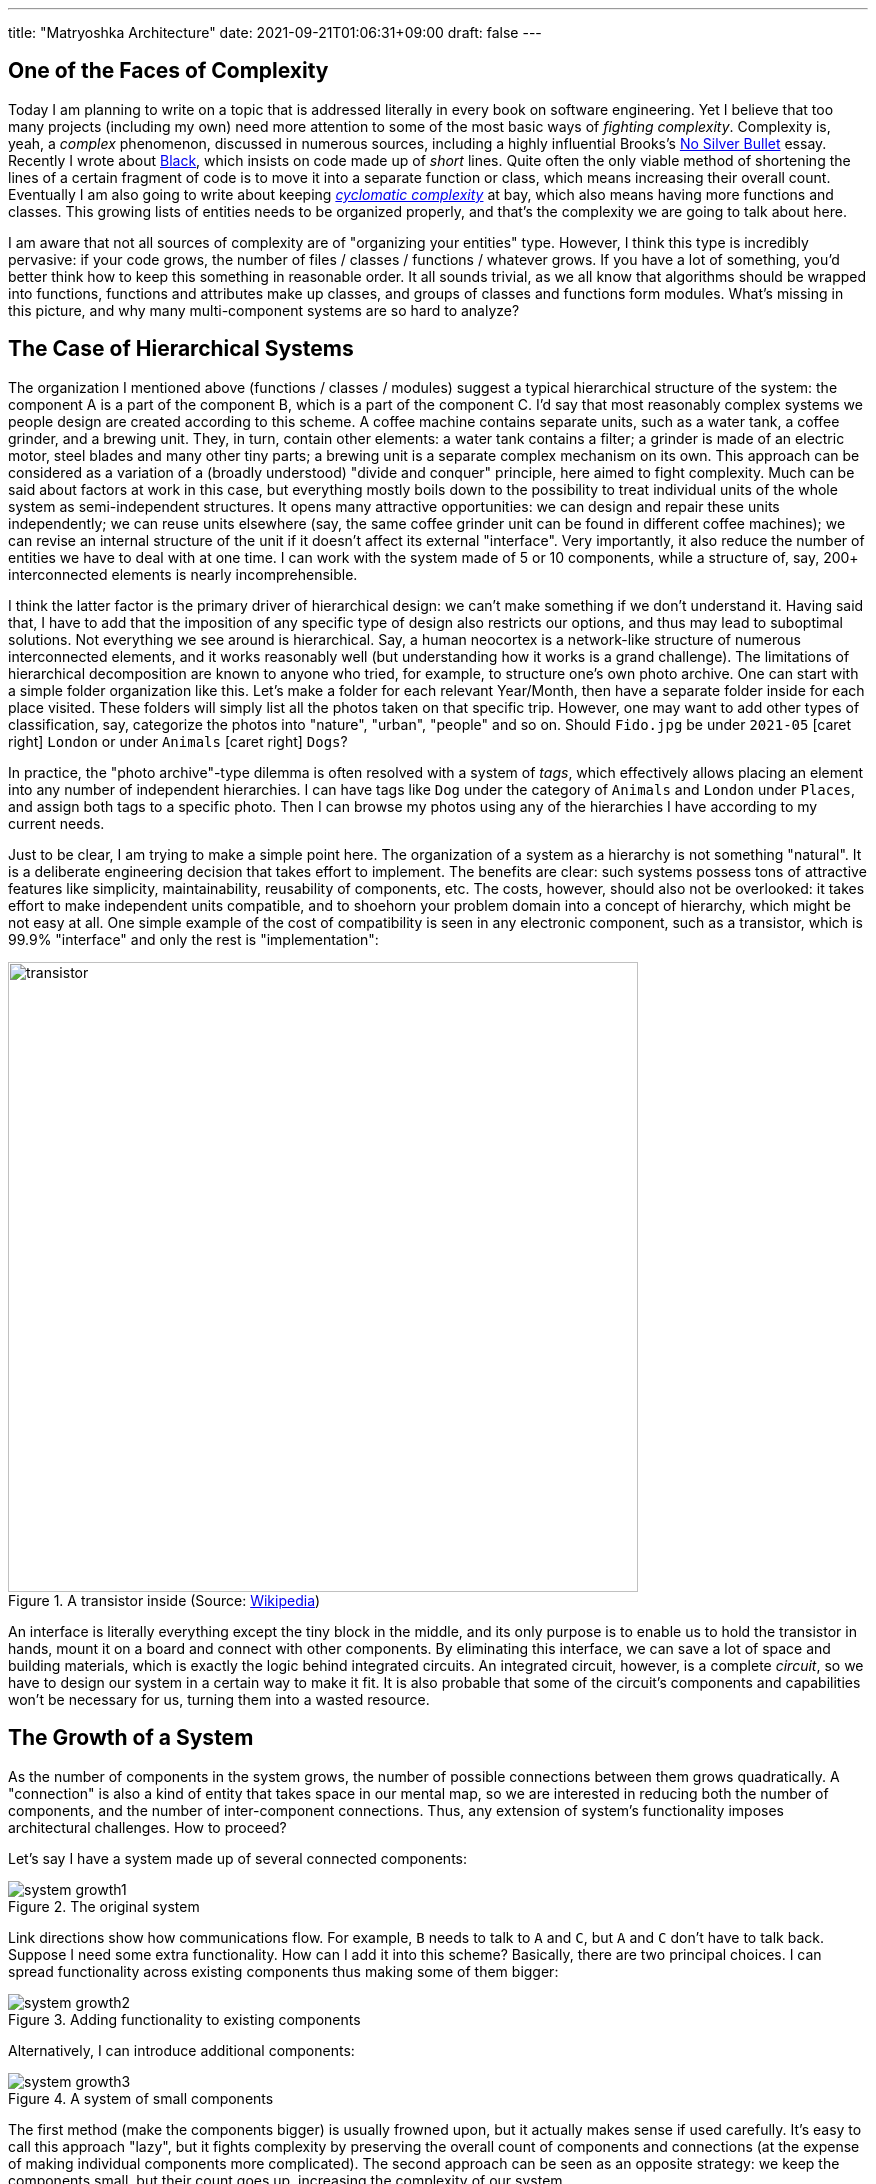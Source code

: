 ---
title: "Matryoshka Architecture"
date: 2021-09-21T01:06:31+09:00
draft: false
---

:source-highlighter: rouge
:rouge-css: style
:rouge-style: pastie
:icons: font
:xrefstyle: short

//:figure-caption!:

== One of the Faces of Complexity

Today I am planning to write on a topic that is addressed literally in every book on software engineering. Yet I believe that too many projects (including my own) need more attention to some of the most basic ways of _fighting complexity_. Complexity is, yeah, a _complex_ phenomenon, discussed in numerous sources, including a highly influential Brooks's https://en.wikipedia.org/wiki/No_Silver_Bullet[No Silver Bullet] essay. Recently I wrote about link:experiencing-black[Black], which insists on code made up of _short_ lines. Quite often the only viable method of shortening the lines of a certain fragment of code is to move it into a separate function or class, which means increasing their overall count. Eventually I am also going to write about keeping https://en.wikipedia.org/wiki/Cyclomatic_complexity[_cyclomatic complexity_] at bay, which also means having more functions and classes. This growing lists of entities needs to be organized properly, and that's the complexity we are going to talk about here.

I am aware that not all sources of complexity are of "organizing your entities" type. However, I think this type is incredibly pervasive: if your code grows, the number of files / classes / functions / whatever grows. If you have a lot of something, you'd better think how to keep this something in reasonable order. It all sounds trivial, as we all know that algorithms should be wrapped into functions, functions and attributes make up classes, and groups of classes and functions form modules. What's missing in this picture, and why many multi-component systems are so hard to analyze?


== The Case of Hierarchical Systems

The organization I mentioned above (functions / classes / modules) suggest a typical hierarchical structure of the system: the component A is a part of the component B, which is a part of the component C. I'd say that most reasonably complex systems we people design are created according to this scheme. A coffee machine contains separate units, such as a water tank, a coffee grinder, and a brewing unit. They, in turn, contain other elements: a water tank contains a filter; a grinder is made of an electric motor, steel blades and many other tiny parts; a brewing unit is a separate complex mechanism on its own. This approach can be considered as a variation of a (broadly understood) "divide and conquer" principle, here aimed to fight complexity. Much can be said about factors at work in this case, but everything mostly boils down to the possibility to treat individual units of the whole system as semi-independent structures. It opens many attractive opportunities: we can design and repair these units independently; we can reuse units elsewhere (say, the same coffee grinder unit can be found in different coffee machines); we can revise an internal structure of the unit if it doesn't affect its external "interface". Very importantly, it also reduce the number of entities we have to deal with at one time. I can work with the system made of 5 or 10 components, while a structure of, say, 200+ interconnected elements is nearly incomprehensible.

I think the latter factor is the primary driver of hierarchical design: we can't make something if we don't understand it. Having said that, I have to add that the imposition of any specific type of design also restricts our options, and thus may lead to suboptimal solutions. Not everything we see around is hierarchical. Say, a human neocortex is a network-like structure of numerous interconnected elements, and it works reasonably well (but understanding how it works is a grand challenge). The limitations of hierarchical decomposition are known to anyone who tried, for example, to structure one's own photo archive. One can start with a simple folder organization like this. Let's make a folder for each relevant Year/Month, then have a separate folder inside for each place visited. These folders will simply list all the photos taken on that specific trip. However, one may want to add other types of classification, say, categorize the photos into "nature", "urban", "people" and so on. Should `Fido.jpg` be under `2021-05` icon:caret-right[] `London` or under `Animals` icon:caret-right[] `Dogs`?

In practice, the "photo archive"-type dilemma is often resolved with a system of _tags_, which effectively allows placing an element into any number of independent hierarchies. I can have tags like `Dog` under the category of `Animals` and `London` under `Places`, and assign both tags to a specific photo. Then I can browse my photos using any of the hierarchies I have according to my current needs.

Just to be clear, I am trying to make a simple point here. The organization of a system as a hierarchy is not something "natural". It is a deliberate engineering decision that takes effort to implement. The benefits are clear: such systems possess tons of attractive features like simplicity, maintainability, reusability of components, etc. The costs, however, should also not be overlooked: it takes effort to make independent units compatible, and to shoehorn your problem domain into a concept of hierarchy, which might be not easy at all. One simple example of the cost of compatibility is seen in any electronic component, such as a transistor, which is 99.9% "interface" and only the rest is "implementation":

.A transistor inside (Source: https://commons.wikimedia.org/wiki/File:Power_transistor.jpg[Wikipedia])
image::transistor.jpg[width=630]

An interface is literally everything except the tiny block in the middle, and its only purpose is to enable us to hold the transistor in hands, mount it on a board and connect with other components. By eliminating this interface, we can save a lot of space and building materials, which is exactly the logic behind integrated circuits. An integrated circuit, however, is a complete _circuit_, so we have to design our system in a certain way to make it fit. It is also probable that some of the circuit's components and capabilities won't be necessary for us, turning them into a wasted resource.

== The Growth of a System

As the number of components in the system grows, the number of possible connections between them grows quadratically. A "connection" is also a kind of entity that takes space in our mental map, so we are interested in reducing both the number of components, and the number of inter-component connections. Thus, any extension of system's functionality imposes architectural challenges. How to proceed?

Let's say I have a system made up of several connected components:

.The original system
image::system-growth1.png[]

Link directions show how communications flow. For example, `B` needs to talk to `A` and `C`, but `A` and `C` don't have to talk back. Suppose I need some extra functionality. How can I add it into this scheme? Basically, there are two principal choices. I can spread functionality across existing components thus making some of them bigger:

.Adding functionality to existing components
image::system-growth2.png[]

Alternatively, I can introduce additional components:

[#img-small-components]
.A system of small components
image::system-growth3.png[]

The first method (make the components bigger) is usually frowned upon, but it actually makes sense if used carefully. It's easy to call this approach "lazy", but it fights complexity by preserving the overall count of components and connections (at the expense of making individual components more complicated). The second approach can be seen as an opposite strategy: we keep the components small, but their count goes up, increasing the complexity of our system.

If both methods are aimed to achieve the same goal, why most sources vocally support the latter option? That's because large components are hard to simplify (so it's a dead end eventually), while the network of small components can be transformed into a hierarchical https://en.wikipedia.org/wiki/Matryoshka_doll[Matryoshka-like] structure:

[#img-matryoshka]
.A Matryoshka structure
image::system-growth4.png[]

What is interesting here is that the transformed system works exactly the same as its network-like version. We use the same objects, and they communicate with each other in the same way. The only change is visibility. Most objects are hidden: I won't see `D` until I have to figure out how `A` works. The cognitive load can be reduced tremendously.

However, as anyone in the field can attest, we don't really live in the world of "tremendously reduced cognitive load". It doesn't look like a typical codebase we have to work with is constructed in a Matryoshka-like manner. There are a few reasons for this phenomenon. For example, we can observe that some systems are not hierarchically organized and thus cannot be easily transformed into a Matryoshka architecture:

.A complex network of components
image::system-growth5.png[]

Probably, this last picture is very not realistic anymore, but not impossible either. Even bidirectional or circular links do occur sometimes, so we shouldn't ignore their existence.

I also have to say that even a perfectly hierarchical system isn't without downsides. It is fine when it works correctly. When things go awry, debugging such a construction can be a pain: we peel a layer after layer off this onion and still cannot reach the the place where something is actually _being done_. There are usually many interfaces, adapters and other "glue" blocks that simply pass data here and there. Unit tests should help to some extent, but they aren't 100% bullet-proof either. This architecture is also quite rigid: rewiring objects living "on the surface" is easy. However, if I realize that I really need to talk to an object located in another object's private zone, things might get tricky.

So it seems to me that the right goal to pursue is to keep the balance. A function of 200+ lines of code is perhaps overly long, but I wouldn't refactor a function of 30 lines on the basis of length alone. Similarly, if I see that the object is dealing with 3-4 other objects, it feels acceptable, just don't let this list grow too much.

== Transparent and Opaque Hierarchies

So far, I've been mostly reiterating the issues most of us understand very well. Now I am coming to something different that bugs me. Let's consider a fragment like this:

[source,python]
----
class X:
    pass


class Y:
    def __init__(self):
        self._UnitX = X()
----

Is this "a network of small connected elements" or a "hierarchical Matryoshka architecture"? It seems that most sources don't discuss this distinction much. An instance of `A` has a private member of type `B`, so in this sense the `B`-component belongs to the `A`-component, and, therefore, it is "inside" `A`. It is also clear that nobody can access the `B`-component from the outside (or "not supposed to access" in case of Python).

If someone asks me to represent the case of <<img-small-components>> in code, I'd do something like this:

[source,python]
----
class A:
    def __init__(self, d):
        self._UnitD = d


class B:
    def __init__(self, a, c):
        self._UnitA = a
        self._UnitC = c


class C:
    def __init__(self, e, g):
        self._UnitE = e
        self._UnitG = g


class D:
    def __init__(self, f):
        self._UnitF = f


class E:
    pass


class F:
    pass


class G:
    pass


g = G()
e = E()
c = C(e, g)
f = F()
d = D(f)
a = A(d)
b = B(a, c)
----

Here we have independent global objects hooked up together so they can communicate. To transform this code into the system shown in <<img-matryoshka>> we need to get rid of global objects:

[source,python]
----
class A:
    def __init__(self):
        self._UnitD = D()


class B:
    def __init__(self):
        self._UnitA = A()
        self._UnitC = C()


class C:
    def __init__(self):
        self._UnitE = E()
        self._UnitG = G()


class D:
    def __init__(self):
        self._UnitF = F()


class E:
    pass


class F:
    pass


class G:
    pass


b = B()
----

I think many authors stop at this point, declaring the system sufficiently decomposed. This isn't wrong, but still leaves me dissatisfied. Yes, objects here are stored inside other objects, so the system in _its current form_ is fine. However, systems develop over time, and "its current form" can be modified at any moment. When I see that a certain member is declared private, I treat it as a deliberate design decision, and reluctant to make it public (or pseudo-public with a getter) without serious reasons. However, all _types_ are public here, so I have no idea whether a certain type, such as `F` or `E`, is designed for general use or not. Thus, I don't really feel motivated or demotivated to use `F` or `E` in my own extensions of the system. The types are there, and that's all I can say about them.

Let's compare it with real world systems. I said that a coffee machine contains a grinder inside, and the grinder contains an electric motor and steel blades. However, if I disassemble the machine, I won't see them unless I also disassemble the grinder. I wouldn't even know that there are things like blades or motors inside the system at all. Not only _objects_, but also _types_ do not contaminate my mental map of reality. So, a hierarchy of a coffee machine is less transparent than of a typical software system, and imposes lower cognitive load.

== An Issue or a Non-Issue?

Now I need to restate the basic point of this article. Overly large classes or units and overly complex functions are very common in code I have to deal with. I am sure I am not alone in my misery. Reorganizing code into small units and simple functions is a separate _effort_, requiring motivation, time, commitment and skills. If some of these factors are missing, we'll have an overly complex system or even a http://www.laputan.org/mud/mud.html[Big Ball of Mud]. Tools like https://github.com/psf/black[Black] or https://github.com/terryyin/lizard[Lizard] help to keep an eye on complexity indicators, so I'd say that the "early warning" system is easy to setup. However, very often a codebase after refactoring doesn't really look significantly simpler. Instead of a small collection of large objects we get a large collection of small objects. My goal is to understand why it happens, and what can be done about it.

However, at this point the situation looks much less clear to me, and I am not so confident in my reasoning anymore. To begin with, the statement above is based on my personal experience, which is very biased. Every time I open a project and see a large collection of files, no matter how carefully organized into folders, I have a distinct feeling that eventually I'll have to go through most of them to figure out what's there, and how those pieces work. Maybe it's worse than "in average".

Next, maybe I am exaggerating the issues arising due to "type space contamination". It's hard to measure them, but I have one idea that will be hopefully elaborated later: what if in addition to a conventional "contamination" argument we consider the "robustness" score? Suppose I have a system made of classes with all-public functions. I understand that some of them are logically private, and name them using `lowerCamelCase()`, while "true public" functions are named in `UpperCamelCase()`. Nobody prevents me from calling a "private" function, so I can do something undesirable directly without any modification of the system. Thus, the "robustness score" is zero: there is no armor to break. Now, suppose I actually declare a certain function private. In this case, to do something undesirable I need two steps: make it public again, then call it. It means the "robustness score" of one.

Similarly, suppose I have a class that was extracted from another class during refactoring. It is coupled with the first class, and not really designed to be used elsewhere, which means using it is plain dangerous. Since we are not doing it, the system is safe, but its "robustness score" is one: I can first create an instance of the extracted class, and then use it (which is undesirable). Thus, hiding such internal types makes the system more robust; it is harder to break it without a certain deliberate effort.

One might ask, but aren't we as careful about visibility of classes and types as about visibility of variables and functions? I am afraid that no. It seems that the separation of class members into public and private is well internalized, so even little code snippets in books and online blogs don't try cut corners by omitting access modifiers. (This is less often the case for languages like Python, where non-public access is more a matter of convention than a part of the language). For comparison, let's see, for example, how a typical text on "extract class" refactoring technique deals with the appearance of extra classes in the system as a result of proposed modifications.

Here is https://martinfowler.com/articles/class-too-large.html[a case study] from Martin Fowler's site (it's not his article, but apparently endorsed by him), here is https://www.jetbrains.com/help/resharper/Refactorings__Extract_Class.html[an example] from ReSharper documentation, and here is https://makolyte.com/refactoring-the-large-class-code-smell/[blog post] discussing refactoring large classes. None of these articles 1) try to change the visibility of newly extracted classes (so they have the same level of visibility as the original class); 2) mention this issue at all.

I don't really know whether I've just hit on unrepresentative examples, or most authors do not consider the topic important, or there are some other factors at play. I'd say that the tools for class-level visibility enforcement are quite different across languages, so people might consider distracting to talk about them.

== The Toolset

Probably, the closest mechanism for the opacity I am talking about would be an option to declare classes and types to be visible only to certain other classes. The concept of nested classes in Java/{cpp}/C# comes close, but a nested class have access to private members of its outer class, which makes it more like a convenient way to group certain class members. In Java, the members of an outer class are even considered to be the members of its inner classes _as well_, which blurs encapsulation even further.

The next best thing would be to declare a class to be "package-private". This option exists in Java, but does not in C# or C++. (I am not talking about Python, because everything is "public" in Python, and the usual naming conventions do not differentiate between possible levels of privacy). In general, modules/packages in most mainstream languages are primarily considered as means of creating structure rather than enforcing access right. We see this decision in play on a daily basis:

[source]
----
# Python
import os.path

// Java
import java.net.Socket;

// C#
using System.Collections.Generic;
----

There is nothing unusual in using a nested package name such as `net` inside `java`. Thus, there is no perception that we are entering a private zone. This is the main reason for my feelings expressed before: no matter how carefully the folders / packages / whatever are organized in a system, it's still hard to tell whether the classes declared in the `coffeemaker/grinder/motor` directory are designed for the use outside of it. Naturally, we can always come up with certain conventions and rules. For example, in Java I can suggest to make all non-API classes package-private (this is the Java default option anyway), and to communicate _only_ with the classes in your immediate surroundings, i.e., declared in the outer package of the current package and in subpackages of the current package. There might be valid reasons for accessing faraway objects, but they should be treated like singletons: use sparingly and with care. However, as a user I have no idea whether such conventions are respected in the codebase I am dealing with, so not checking the code inside subdirectories is still not an option.

== Closing Thoughts

I understand this post might look like a bunch of loosely-connected notes, peppered with rants about the sorry state of object visibility enforcement rules in mainstream languages. What's constructive here? Well, I admit I am still thinking how to approach this issue _in the right way_. What I know is:

* refactoring a system of large classes into smaller classes produces too many visible object types messing around;
* typical books on refactoring mostly focus on lower-level issues (but I admit I should go through my reading list);
* language designers for whatever reasons are concerned mostly about class-level access control mechanisms, allowing to specify how class members interact with the objects of other classes (related via inheritance, aggregation, or completely unrelated).

I can only speculate that most languages around are quite complicated already, and there is little incentive to introduce new sources of complexity. On some level naming conventions work reasonably well: modules / packages / directories named like `detail` or `impl`, are widely used, signaling their "internal" nature to the reader. Maybe I am missing some obvious tools, but now it seems that developing a matryoshka architecture consisting of _sufficiently opaque_ objects is more challenging than one might have expected.
